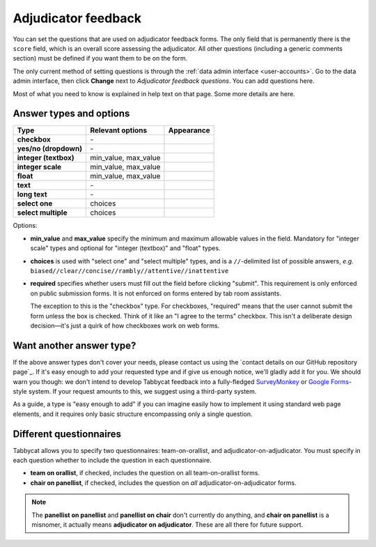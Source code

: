 .. _adjudicator-feedback:

====================
Adjudicator feedback
====================

You can set the questions that are used on adjudicator feedback forms. The only field that is permanently there is the ``score`` field, which is an overall score assessing the adjudicator. All other questions (including a generic comments section) must be defined if you want them to be on the form.

The only current method of setting questions is through the :ref:`data admin interface <user-accounts>`. Go to the data admin interface, then click **Change** next to *Adjudicator feedback questions*. You can add questions here.

Most of what you need to know is explained in help text on that page. Some more details are here.

Answer types and options
========================

+-----------------------+----------------------+---------------------------------------+
|          Type         |   Relevant options   |               Appearance              |
+=======================+======================+=======================================+
| **checkbox**          | \-                   | .. image:: images/checkbox.png        |
+-----------------------+----------------------+---------------------------------------+
| **yes/no (dropdown)** | \-                   | .. image:: images/yesnodropdown.png   |
+-----------------------+----------------------+---------------------------------------+
| **integer (textbox)** | min_value, max_value | .. image:: images/integer-textbox.png |
+-----------------------+----------------------+---------------------------------------+
| **integer scale**     | min_value, max_value | .. image:: images/integer-scale.png   |
+-----------------------+----------------------+---------------------------------------+
| **float**             | min_value, max_value | .. image:: images/float.png           |
+-----------------------+----------------------+---------------------------------------+
| **text**              | \-                   | .. image:: images/text.png            |
+-----------------------+----------------------+---------------------------------------+
| **long text**         | \-                   | .. image:: images/longtext.png        |
+-----------------------+----------------------+---------------------------------------+
| **select one**        | choices              | .. image:: images/select-one.png      |
+-----------------------+----------------------+---------------------------------------+
| **select multiple**   | choices              | .. image:: images/select-multiple.png |
+-----------------------+----------------------+---------------------------------------+

Options:

- **min_value** and **max_value** specify the minimum and maximum allowable values in the field. Mandatory for "integer scale" types and optional for "integer (textbox)" and "float" types.
- **choices** is used with "select one" and "select multiple" types, and is a ``//``-delimited list of possible answers, *e.g.* ``biased//clear//concise//rambly//attentive//inattentive``
- **required** specifies whether users must fill out the field before clicking "submit". This requirement is only enforced on public submission forms. It is not enforced on forms entered by tab room assistants.

  The exception to this is the "checkbox" type. For checkboxes, "required" means that the user cannot submit the form unless the box is checked. Think of it like an "I agree to the terms" checkbox. This isn't a deliberate design decision—it's just a quirk of how checkboxes work on web forms.

Want another answer type?
=========================

If the above answer types don't cover your needs, please contact us using the `contact details on our GitHub repository page`_. If it's easy enough to add your requested type and if give us enough notice, we'll gladly add it for you. We should warn you though: we don't intend to develop Tabbycat feedback into a fully-fledged `SurveyMonkey <http://www.surveymonkey.com/>`_ or `Google Forms <https://www.google.com/forms/about/>`_-style system. If your request amounts to this, we suggest using a third-party system.

As a guide, a type is "easy enough to add" if you can imagine easily how to implement it using standard web page elements, and it requires only basic structure encompassing only a single question.

Different questionnaires
========================

Tabbycat allows you to specify two questionnaires: team-on-orallist, and adjudicator-on-adjudicator. You must specify in each question whether to include the question in each questionnaire.

- **team on orallist**, if checked, includes the question on all team-on-orallist forms.
- **chair on panellist**, if checked, includes the question on *all* adjudicator-on-adjudicator forms.

.. note:: The **panellist on panellist** and **panellist on chair** don't currently do anything, and **chair on panellist** is a misnomer, it actually means **adjudicator on adjudicator**. These are all there for future support.